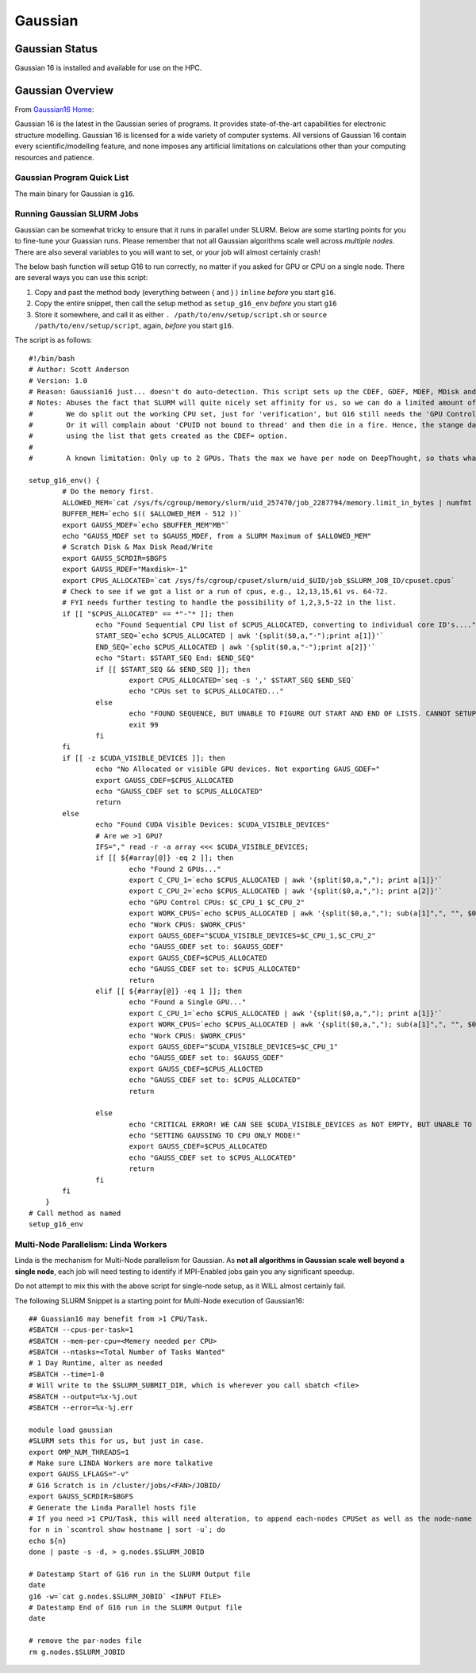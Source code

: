 -------------------------
Gaussian 
-------------------------
=====================
Gaussian  Status
=====================

Gaussian 16 is installed and available for use on the HPC.

.. _Gaussian16 Home: https://gaussian.com/gaussian16/

====================
Gaussian Overview 
====================

From `Gaussian16 Home`_: 

Gaussian 16 is the latest in the Gaussian series of programs. It provides state-of-the-art capabilities for electronic structure modelling. 
Gaussian 16 is licensed for a wide variety of computer systems. All versions of Gaussian 16 contain every scientific/modelling feature, 
and none imposes any artificial limitations on calculations other than your computing resources and patience.


++++++++++++++++++++++++++++++++++++++++++++++++++
Gaussian Program Quick List
++++++++++++++++++++++++++++++++++++++++++++++++++

The main binary for Gaussian is ``g16``.


++++++++++++++++++++++++++++++++++++++
Running Gaussian SLURM Jobs 
++++++++++++++++++++++++++++++++++++++

Gaussian can be somewhat tricky to ensure that it runs in parallel under SLURM. Below are some starting points for you to fine-tune your Guassian runs.  Please remember that 
not all Gaussian algorithms scale well across *multiple nodes*. There are also several variables to you will want to set, or your job will almost certainly crash!

The below bash function will setup G16 to run correctly, no matter if you asked for GPU or CPU on a single node. There are several ways you can use this script: 

#. Copy and past the method body (everything between { and } ) ``inline`` *before* you start ``g16``. 
#. Copy the entire snippet, then call the setup method as ``setup_g16_env`` *before* you start ``g16``
#. Store it somewhere, and call it as either ``. /path/to/env/setup/script.sh`` or ``source /path/to/env/setup/script``, again, *before* you start ``g16``. 

The script is as follows::

    #!/bin/bash
    # Author: Scott Anderson
    # Version: 1.0
    # Reason: Gaussian16 just... doesn't do auto-detection. This script sets up the CDEF, GDEF, MDEF, MDisk and SCRDir correctly to allow for gaussian to function in parallel without stomping all over SLURM.
    # Notes: Abuses the fact that SLURM will quite nicely set affinity for us, so we can do a limited amount of parsing
    #        We do split out the working CPU set, just for 'verification', but G16 still needs the 'GPU Controller' CPU's in its main 'CPU' List
    #        Or it will complain about 'CPUID not bound to thread' and then die in a fire. Hence, the stange dance of lazy awk sub() calls, but not actually
    #        using the list that gets created as the CDEF= option.
    #        
    #        A known limitation: Only up to 2 GPUs. Thats the max we have per node on DeepThought, so thats what we can deal with. 
            
    setup_g16_env() {
            # Do the memory first.
            ALLOWED_MEM=`cat /sys/fs/cgroup/memory/slurm/uid_257470/job_2287794/memory.limit_in_bytes | numfmt --to-unit=M`
            BUFFER_MEM=`echo $(( $ALLOWED_MEM - 512 ))`
            export GAUSS_MDEF=`echo $BUFFER_MEM"MB"`
            echo "GAUSS_MDEF set to $GAUSS_MDEF, from a SLURM Maximum of $ALLOWED_MEM"
            # Scratch Disk & Max Disk Read/Write 
            export GAUSS_SCRDIR=$BGFS 
            export GAUSS_RDEF="Maxdisk=-1"
            export CPUS_ALLOCATED=`cat /sys/fs/cgroup/cpuset/slurm/uid_$UID/job_$SLURM_JOB_ID/cpuset.cpus`
            # Check to see if we got a list or a run of cpus, e.g., 12,13,15,61 vs. 64-72.
            # FYI needs further testing to handle the possibility of 1,2,3,5-22 in the list.
            if [[ "$CPUS_ALLOCATED" == *"-"* ]]; then
                    echo "Found Sequential CPU list of $CPUS_ALLOCATED, converting to individual core ID's...."
                    START_SEQ=`echo $CPUS_ALLOCATED | awk '{split($0,a,"-");print a[1]}'`
                    END_SEQ=`echo $CPUS_ALLOCATED | awk '{split($0,a,"-");print a[2]}'`
                    echo "Start: $START_SEQ End: $END_SEQ"
                    if [[ $START_SEQ && $END_SEQ ]]; then
                            export CPUS_ALLOCATED=`seq -s ',' $START_SEQ $END_SEQ`
                            echo "CPUs set to $CPUS_ALLOCATED..."
                    else
                            echo "FOUND SEQUENCE, BUT UNABLE TO FIGURE OUT START AND END OF LISTS. CANNOT SETUP GAUSSIAN, JOB EXITING!"
                            exit 99
                    fi
            fi
            if [[ -z $CUDA_VISIBLE_DEVICES ]]; then
                    echo "No Allocated or visible GPU devices. Not exporting GAUS_GDEF="
                    export GAUSS_CDEF=$CPUS_ALLOCATED
                    echo "GAUSS_CDEF set to $CPUS_ALLOCATED"
                    return
            else
                    echo "Found CUDA Visible Devices: $CUDA_VISIBLE_DEVICES"
                    # Are we >1 GPU?
                    IFS="," read -r -a array <<< $CUDA_VISIBLE_DEVICES;
                    if [[ ${#array[@]} -eq 2 ]]; then
                            echo "Found 2 GPUs..."
                            export C_CPU_1=`echo $CPUS_ALLOCATED | awk '{split($0,a,","); print a[1]}'`
                            export C_CPU_2=`echo $CPUS_ALLOCATED | awk '{split($0,a,","); print a[2]}'`
                            echo "GPU Control CPUs: $C_CPU_1 $C_CPU_2"
                            export WORK_CPUS=`echo $CPUS_ALLOCATED | awk '{split($0,a,","); sub(a[1]",", "", $0); sub(a[2]",","",$0); print $0}'`
                            echo "Work CPUS: $WORK_CPUS"
                            export GAUSS_GDEF="$CUDA_VISIBLE_DEVICES=$C_CPU_1,$C_CPU_2"
                            echo "GAUSS_GDEF set to: $GAUSS_GDEF"
                            export GAUSS_CDEF=$CPUS_ALLOCATED
                            echo "GAUSS_CDEF set to: $CPUS_ALLOCATED"
                            return
                    elif [[ ${#array[@]} -eq 1 ]]; then
                            echo "Found a Single GPU..."
                            export C_CPU_1=`echo $CPUS_ALLOCATED | awk '{split($0,a,","); print a[1]}'`
                            export WORK_CPUS=`echo $CPUS_ALLOCATED | awk '{split($0,a,","); sub(a[1]",", "", $0);  print $0}'`
                            echo "Work CPUS: $WORK_CPUS"
                            export GAUSS_GDEF="$CUDA_VISIBLE_DEVICES=$C_CPU_1"
                            echo "GAUSS_GDEF set to: $GAUSS_GDEF"
                            export GAUSS_CDEF=$CPUS_ALLOCTED
                            echo "GAUSS_CDEF set to: $CPUS_ALLOCATED"
                            return

                    else
                            echo "CRITICAL ERROR! WE CAN SEE $CUDA_VISIBLE_DEVICES as NOT EMPTY, BUT UNABLE TO EXTRA GPU ID's NEEDED"
                            echo "SETTING GAUSSING TO CPU ONLY MODE!"
                            export GAUSS_CDEF=$CPUS_ALLOCATED
                            echo "GAUSS_CDEF set to $CPUS_ALLOCATED"
                            return
                    fi
            fi
        }
    # Call method as named
    setup_g16_env 


+++++++++++++++++++++++++++++++++++++++
Multi-Node Parallelism: Linda Workers
+++++++++++++++++++++++++++++++++++++++

Linda is the mechanism for Multi-Node parallelism for Gaussian. As **not all algorithms in Gaussian scale well beyond a single node**, 
each job will need testing to identify if MPI-Enabled jobs gain you any significant speedup. 

Do not attempt to mix this with the above script for single-node setup, as it WILL almost certainly fail.


The following SLURM Snippet is a starting point for Multi-Node execution of Gaussian16::

    ## Guassian16 may benefit from >1 CPU/Task.
    #SBATCH --cpus-per-task=1
    #SBATCH --mem-per-cpu=<Memery needed per CPU>
    #SBATCH --ntasks=<Total Number of Tasks Wanted"
    # 1 Day Runtime, alter as needed 
    #SBATCH --time=1-0 
    # Will write to the $SLURM_SUBMIT_DIR, which is wherever you call sbatch <file>
    #SBATCH --output=%x-%j.out
    #SBATCH --error=%x-%j.err

    module load gaussian
    #SLURM sets this for us, but just in case.
    export OMP_NUM_THREADS=1
    # Make sure LINDA Workers are more talkative
    export GAUSS_LFLAGS="-v"
    # G16 Scratch is in /cluster/jobs/<FAN>/JOBID/
    export GAUSS_SCRDIR=$BGFS
    # Generate the Linda Parallel hosts file
    # If you need >1 CPU/Task, this will need alteration, to append each-nodes CPUSet as well as the node-name
    for n in `scontrol show hostname | sort -u`; do
    echo ${n}
    done | paste -s -d, > g.nodes.$SLURM_JOBID

    # Datestamp Start of G16 run in the SLURM Output file
    date
    g16 -w=`cat g.nodes.$SLURM_JOBID` <INPUT FILE>
    # Datestamp End of G16 run in the SLURM Output file
    date

    # remove the par-nodes file
    rm g.nodes.$SLURM_JOBID
